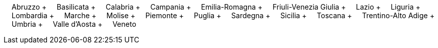 &nbsp;&nbsp;&nbsp;&nbsp;Abruzzo + &nbsp;&nbsp;&nbsp;&nbsp;Basilicata + &nbsp;&nbsp;&nbsp;&nbsp;Calabria + &nbsp;&nbsp;&nbsp;&nbsp;Campania + &nbsp;&nbsp;&nbsp;&nbsp;Emilia-Romagna + &nbsp;&nbsp;&nbsp;&nbsp;Friuli-Venezia Giulia + &nbsp;&nbsp;&nbsp;&nbsp;Lazio + &nbsp;&nbsp;&nbsp;&nbsp;Liguria + &nbsp;&nbsp;&nbsp;&nbsp;Lombardia + &nbsp;&nbsp;&nbsp;&nbsp;Marche + &nbsp;&nbsp;&nbsp;&nbsp;Molise + &nbsp;&nbsp;&nbsp;&nbsp;Piemonte + &nbsp;&nbsp;&nbsp;&nbsp;Puglia + &nbsp;&nbsp;&nbsp;&nbsp;Sardegna + &nbsp;&nbsp;&nbsp;&nbsp;Sicilia + &nbsp;&nbsp;&nbsp;&nbsp;Toscana + &nbsp;&nbsp;&nbsp;&nbsp;Trentino-Alto Adige + &nbsp;&nbsp;&nbsp;&nbsp;Umbria + &nbsp;&nbsp;&nbsp;&nbsp;Valle d'Aosta + &nbsp;&nbsp;&nbsp;&nbsp;Veneto
